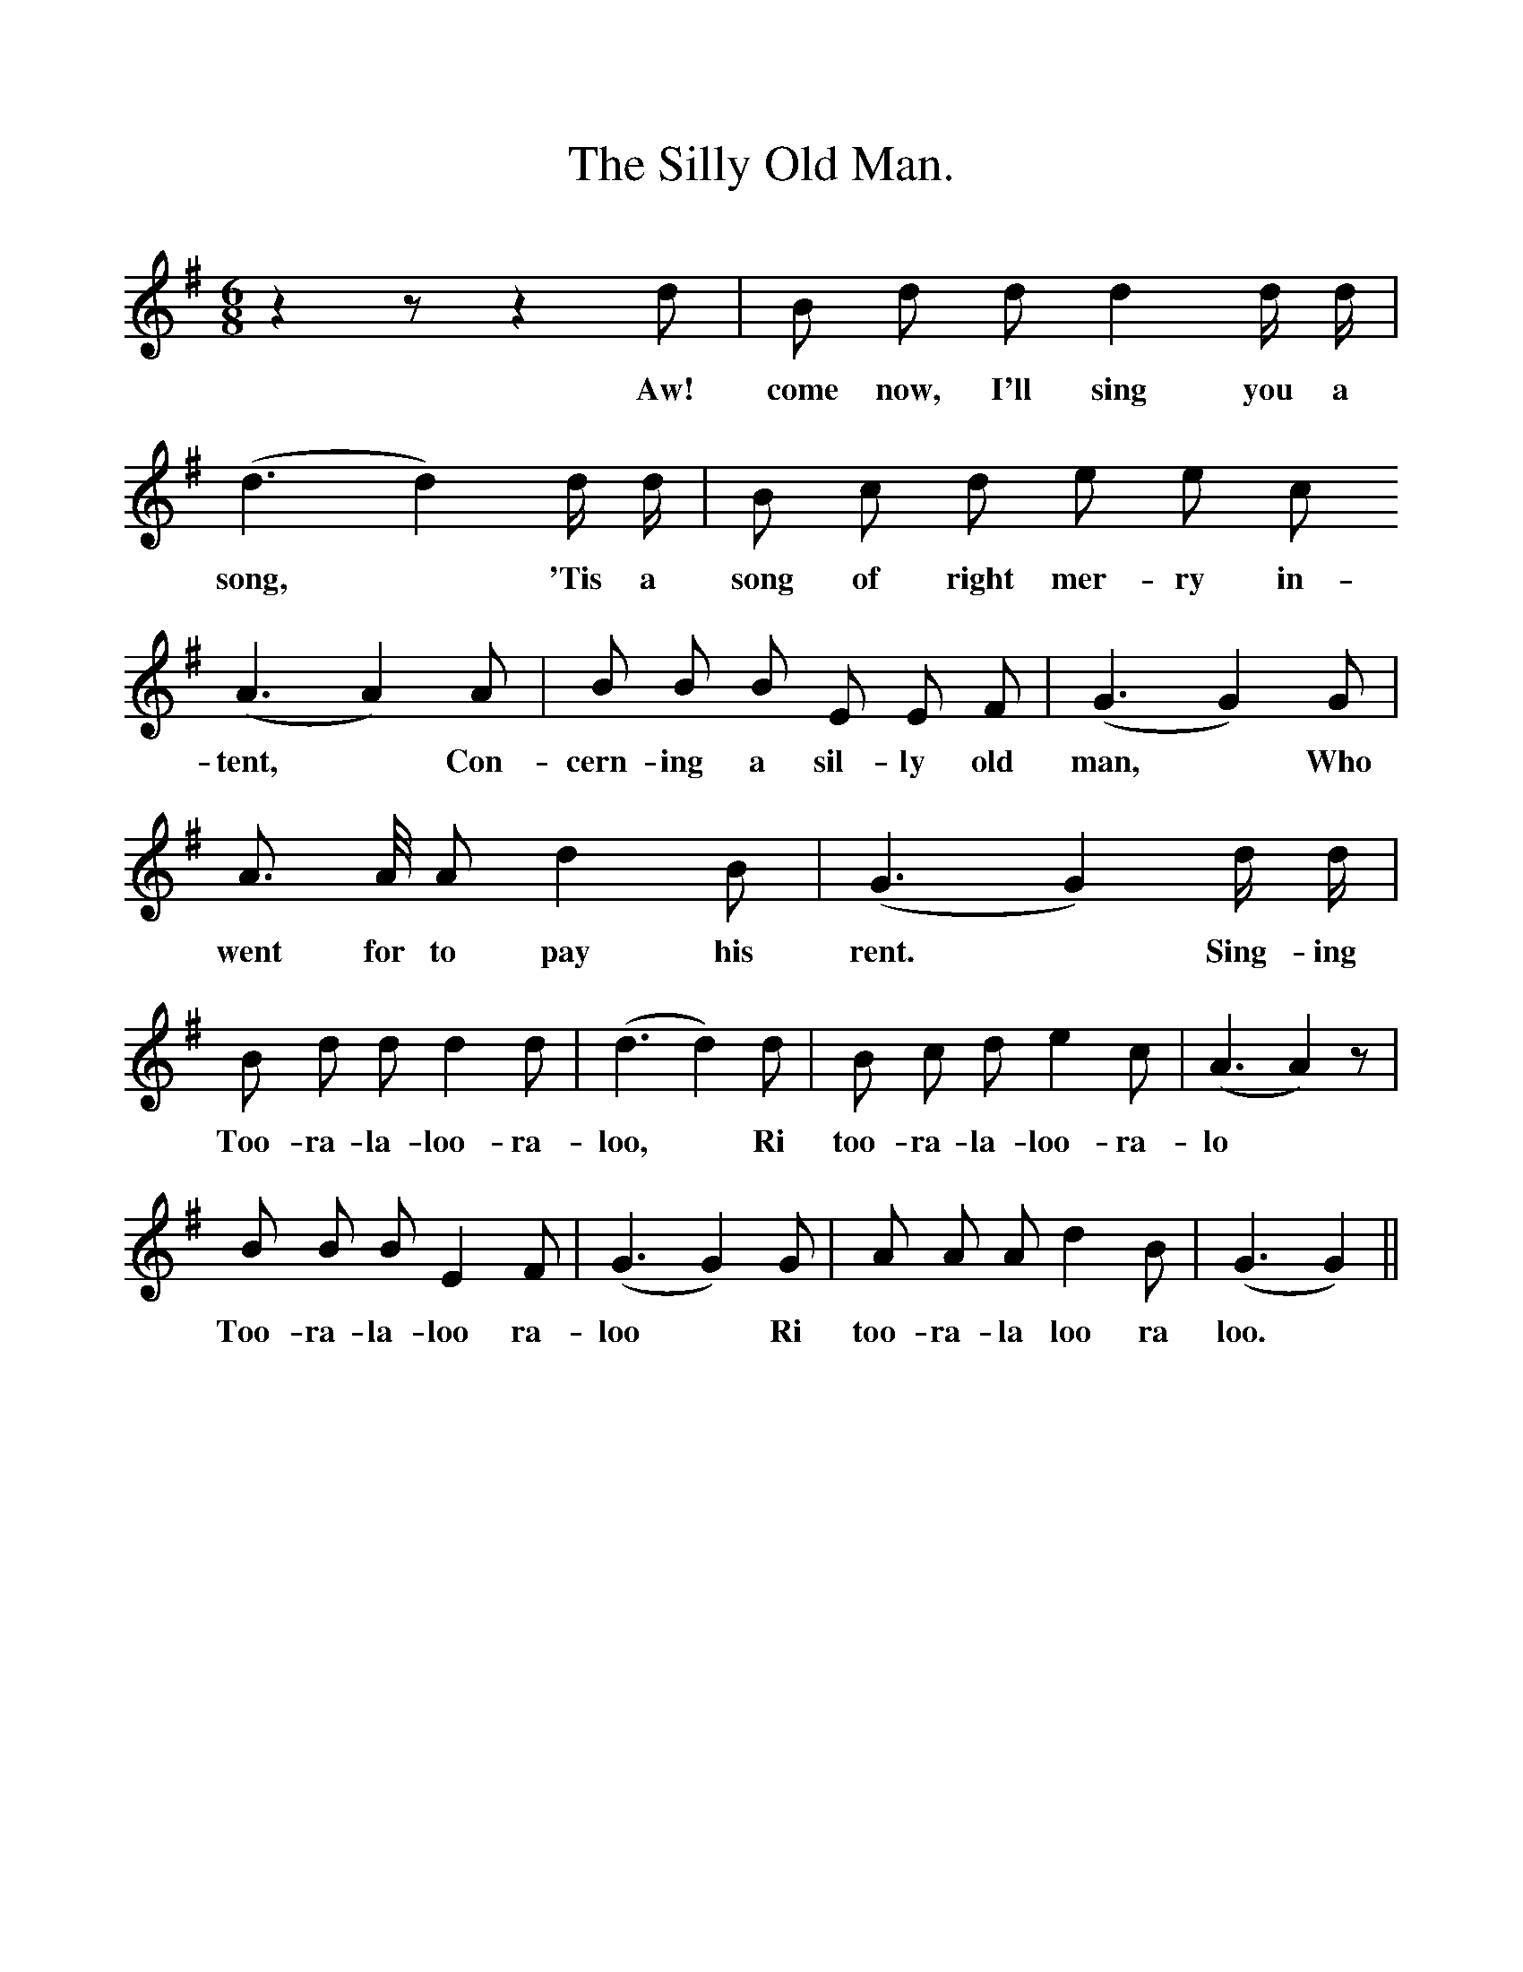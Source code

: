 %%scale 1
X:1
T:The Silly Old Man.
B:Songs of the West by S. Baring-Gould.
S:
M:6/8
L:1/8
K:G
z2 z z2 d|B d d d2 d1/2 d1/2|
w:Aw! come now, I'll sing you a  
(d3d2) d1/2 d1/2|B c d e e c
w:song, *'Tis a song of right mer-ry in-|
(A3 A2) A|B B B E E F|(G3 G2) G|
w:tent, *Con-cern-ing a sil-ly old man, *Who
A3/2 A1/4 A d2 B|(G3 G2) d1/2 d1/2|
w:went for to pay his rent.* Sing-ing
B d d d2 d|(d3 d2)d|B c d e2 c|(A3 A2) z|
w:Too-ra-la-loo-ra-loo, *Ri too-ra-la-loo-ra-lo
B B B E2 F|(G3 G2) G|A A A d2 B|(G3 G2)||
w:Too-ra-la-loo ra-loo *Ri too-ra-la loo ra loo. 